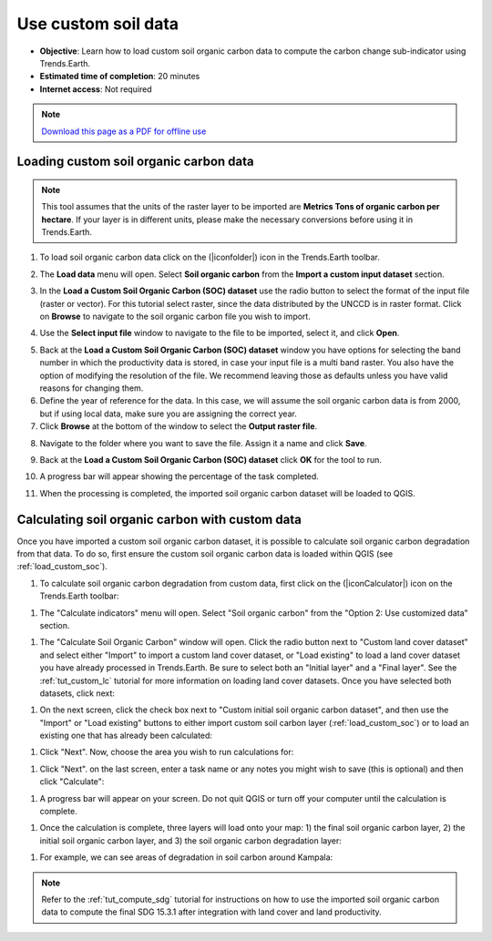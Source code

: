﻿.. _tut_custom_soc:

Use custom soil data
==========================

- **Objective**: Learn how to load custom soil organic carbon data to compute the carbon change sub-indicator using Trends.Earth.

- **Estimated time of completion**: 20 minutes

- **Internet access**: Not required

.. note:: `Download this page as a PDF for offline use 
   <../pdfs/Trends.Earth_Tutorial06_Using_Custom_Soil_Carbon.pdf>`_

.. _load_custom_soc:

Loading custom soil organic carbon data
---------------------------------------

.. note:: This tool assumes that the units of the raster layer to be imported are **Metrics Tons of organic carbon per hectare**. If your layer is in different units, please make the necessary conversions before using it in Trends.Earth.

1. To load soil organic carbon data click on the (|iconfolder|) icon in the Trends.Earth toolbar.

.. image:: /static/common/ldmt_toolbar_highlight_loaddata.png
   :align: center

2. The **Load data** menu will open. Select **Soil organic carbon** from the **Import a custom input dataset** section.
   
.. image:: /static/training/t09/custom_soc.png
   :align: center

3. In the **Load a Custom Soil Organic Carbon (SOC) dataset** use the radio 
   button to select the format of the input file (raster or vector). For this 
   tutorial select raster, since the data distributed by the UNCCD is in raster 
   format. Click on **Browse** to navigate to the soil organic carbon file you 
   wish to import.
   
.. image:: /static/training/t09/custom_soc_menu1.png
   :align: center

4. Use the **Select input file** window to navigate to the file to be imported, select it, and click **Open**.   
   
.. image:: /static/training/t09/soc_input.png
   :align: center

5. Back at the **Load a Custom Soil Organic Carbon (SOC) dataset** window you have options for selecting the band number in which the productivity data is stored, in case your input file is a multi band raster. You also have the option of modifying the resolution of the file. We recommend leaving those as defaults unless you have valid reasons for changing them.

6. Define the year of reference for the data. In this case, we will assume the soil organic carbon data is from 2000, but if using local data, make sure you are assigning the correct year.

7. Click **Browse** at the bottom of the window to select the **Output raster file**.
   
.. image:: /static/training/t09/custom_soc_menu2.png
   :align: center

8. Navigate to the folder where you want to save the file. Assign it a name and click **Save**.
   
.. image:: /static/training/t09/soc_output.png
   :align: center

9. Back at the **Load a Custom Soil Organic Carbon (SOC) dataset** click **OK** for the tool to run.

.. image:: /static/training/t09/custom_soc_menu2.png
   :align: center

10. A progress bar will appear showing the percentage of the task completed.      
   
.. image:: /static/training/t08/running.png
   :align: center

11. When the processing is completed, the imported soil organic carbon dataset will be loaded to QGIS.
   
.. image:: /static/training/t09/soc_output_map.png
   :align: center

Calculating soil organic carbon with custom data
------------------------------------------------

Once you have imported a custom soil organic carbon dataset, it is possible to 
calculate soil organic carbon degradation from that data. To do so, first 
ensure the custom soil organic carbon data is loaded within QGIS (see 
:ref:`load_custom_soc`).

#. To calculate soil organic carbon degradation from custom data, first click 
   on the (|iconCalculator|) icon on the Trends.Earth toolbar:

.. image:: /static/common/ldmt_toolbar_highlight_calculate.png
   :align: center

#. The "Calculate indicators" menu will open. Select "Soil organic carbon" 
   from the "Option 2: Use customized data" section.
   
.. image:: /static/training/t09/custom_soc_calculate.png
   :align: center

#. The "Calculate Soil Organic Carbon" window will open. Click the radio button 
   next to "Custom land cover dataset" and select either "Import" to import a 
   custom land cover dataset, or "Load existing" to load a land cover dataset 
   you have already processed in Trends.Earth. Be sure to select both an 
   "Initial layer" and a "Final layer". See the :ref:`tut_custom_lc` tutorial 
   for more information on loading land cover datasets. Once you have selected 
   both datasets, click next:

.. image:: /static/training/t09/calc_soc_select_lc.png
   :align: center

#. On the next screen, click the check box next to "Custom initial soil organic 
   carbon dataset", and then use the "Import" or "Load existing" buttons to 
   either import custom soil carbon layer (:ref:`load_custom_soc`) or to load 
   an existing one that has already been calculated:

.. image:: /static/training/t09/calc_soc_choose_soc_data.png
   :align: center

#. Click "Next". Now, choose the area you wish to run calculations for:

.. image:: /static/training/t09/calc_soc_choose_area.png
   :align: center

#. Click "Next". on the last screen, enter a task name or any notes you might 
   wish to save (this is optional) and then click "Calculate":

.. image:: /static/training/t09/calc_soc_final_page.png
   :align: center

#. A progress bar will appear on your screen. Do not quit QGIS or turn off your 
   computer until the calculation is complete.

.. image:: /static/training/t09/calc_soc_calculating.png
   :align: center

#. Once the calculation is complete, three layers will load onto your map: 1) 
   the final soil organic carbon layer, 2) the initial soil organic carbon 
   layer, and 3) the soil organic carbon degradation layer:

.. image:: /static/training/t09/calc_soc_done.png
   :align: center

#. For example, we can see areas of degradation in soil carbon around Kampala:

.. image:: /static/training/t09/calc_soc_deg_map.png
   :align: center

.. note::
    Refer to the :ref:`tut_compute_sdg` tutorial for instructions on how to use 
    the imported soil organic carbon data to compute the final SDG 15.3.1 after 
    integration with land cover and land productivity.
